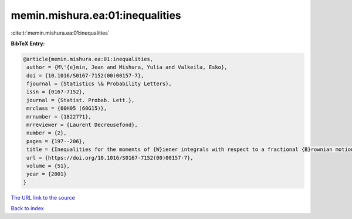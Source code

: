 memin.mishura.ea:01:inequalities
================================

:cite:t:`memin.mishura.ea:01:inequalities`

**BibTeX Entry:**

.. code-block:: bibtex

   @article{memin.mishura.ea:01:inequalities,
    author = {M\'{e}min, Jean and Mishura, Yulia and Valkeila, Esko},
    doi = {10.1016/S0167-7152(00)00157-7},
    fjournal = {Statistics \& Probability Letters},
    issn = {0167-7152},
    journal = {Statist. Probab. Lett.},
    mrclass = {60H05 (60G15)},
    mrnumber = {1822771},
    mrreviewer = {Laurent Decreusefond},
    number = {2},
    pages = {197--206},
    title = {Inequalities for the moments of {W}iener integrals with respect to a fractional {B}rownian motion},
    url = {https://doi.org/10.1016/S0167-7152(00)00157-7},
    volume = {51},
    year = {2001}
   }
`The URL link to the source <ttps://doi.org/10.1016/S0167-7152(00)00157-7}>`_


`Back to index <../By-Cite-Keys.html>`_

